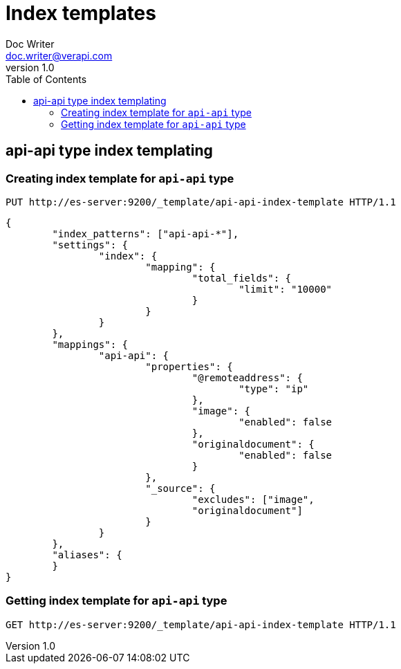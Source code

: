 = Index templates
Doc Writer <doc.writer@verapi.com>
v1.0,
:toc:

== api-api type index templating
=== Creating index template for `api-api` type

[source, indent=0]
----
PUT http://es-server:9200/_template/api-api-index-template HTTP/1.1
----
[source, JSON, indent=0]
----
{
	"index_patterns": ["api-api-*"],
	"settings": {
		"index": {
			"mapping": {
				"total_fields": {
					"limit": "10000"
				}
			}
		}
	},
	"mappings": {
		"api-api": {
			"properties": {
				"@remoteaddress": {
					"type": "ip"
				},
				"image": {
					"enabled": false
				},
				"originaldocument": {
					"enabled": false
				}
			},
			"_source": {
				"excludes": ["image",
				"originaldocument"]
			}
		}
	},
	"aliases": {
	}
}
----
=== Getting index template for `api-api` type
[source, indent=0]
----
GET http://es-server:9200/_template/api-api-index-template HTTP/1.1
----